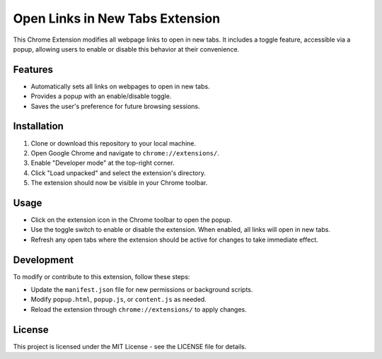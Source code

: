 =============================
Open Links in New Tabs Extension
=============================

This Chrome Extension modifies all webpage links to open in new tabs. It includes a toggle feature, accessible via a popup, allowing users to enable or disable this behavior at their convenience.



Features
========

- Automatically sets all links on webpages to open in new tabs.
- Provides a popup with an enable/disable toggle.
- Saves the user's preference for future browsing sessions.

Installation
============

1. Clone or download this repository to your local machine.
2. Open Google Chrome and navigate to ``chrome://extensions/``.
3. Enable "Developer mode" at the top-right corner.
4. Click "Load unpacked" and select the extension's directory.
5. The extension should now be visible in your Chrome toolbar.

Usage
=====

- Click on the extension icon in the Chrome toolbar to open the popup.
- Use the toggle switch to enable or disable the extension. When enabled, all links will open in new tabs.
- Refresh any open tabs where the extension should be active for changes to take immediate effect.

Development
===========

To modify or contribute to this extension, follow these steps:

- Update the ``manifest.json`` file for new permissions or background scripts.
- Modify ``popup.html``, ``popup.js``, or ``content.js`` as needed.
- Reload the extension through ``chrome://extensions/`` to apply changes.

License
=======

This project is licensed under the MIT License - see the LICENSE file for details.


